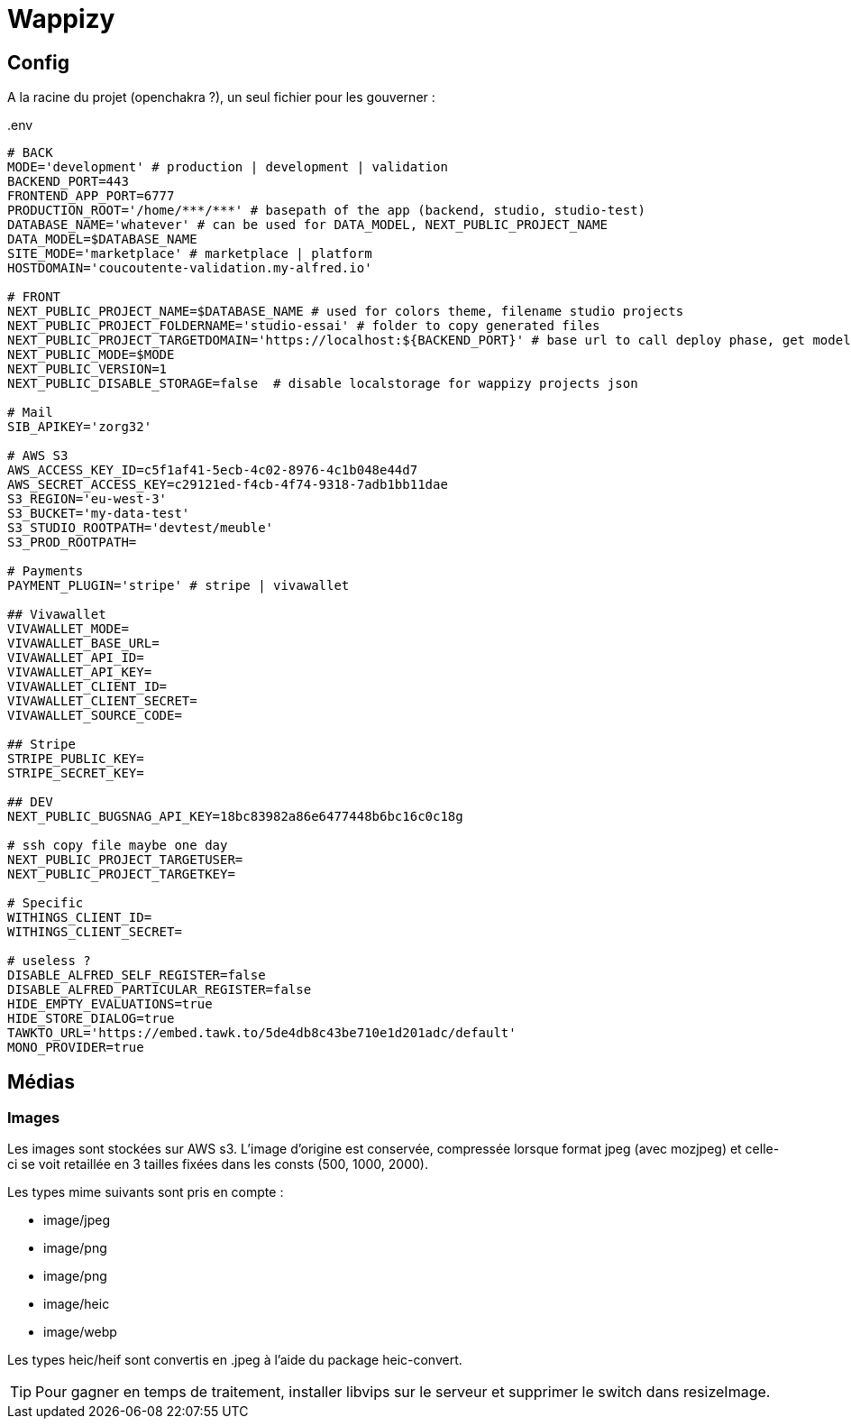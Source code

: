 # Wappizy

## Config

A la racine du projet (openchakra ?), un seul fichier pour les gouverner :

[src, txt]
..env
----

# BACK
MODE='development' # production | development | validation
BACKEND_PORT=443
FRONTEND_APP_PORT=6777
PRODUCTION_ROOT='/home/***/***' # basepath of the app (backend, studio, studio-test) 
DATABASE_NAME='whatever' # can be used for DATA_MODEL, NEXT_PUBLIC_PROJECT_NAME
DATA_MODEL=$DATABASE_NAME
SITE_MODE='marketplace' # marketplace | platform 
HOSTDOMAIN='coucoutente-validation.my-alfred.io'

# FRONT 
NEXT_PUBLIC_PROJECT_NAME=$DATABASE_NAME # used for colors theme, filename studio projects
NEXT_PUBLIC_PROJECT_FOLDERNAME='studio-essai' # folder to copy generated files
NEXT_PUBLIC_PROJECT_TARGETDOMAIN='https://localhost:${BACKEND_PORT}' # base url to call deploy phase, get models, roles...
NEXT_PUBLIC_MODE=$MODE
NEXT_PUBLIC_VERSION=1
NEXT_PUBLIC_DISABLE_STORAGE=false  # disable localstorage for wappizy projects json

# Mail
SIB_APIKEY='zorg32'

# AWS S3
AWS_ACCESS_KEY_ID=c5f1af41-5ecb-4c02-8976-4c1b048e44d7
AWS_SECRET_ACCESS_KEY=c29121ed-f4cb-4f74-9318-7adb1bb11dae
S3_REGION='eu-west-3'
S3_BUCKET='my-data-test'
S3_STUDIO_ROOTPATH='devtest/meuble'
S3_PROD_ROOTPATH=

# Payments
PAYMENT_PLUGIN='stripe' # stripe | vivawallet

## Vivawallet
VIVAWALLET_MODE=
VIVAWALLET_BASE_URL=
VIVAWALLET_API_ID=
VIVAWALLET_API_KEY=
VIVAWALLET_CLIENT_ID=
VIVAWALLET_CLIENT_SECRET=
VIVAWALLET_SOURCE_CODE=

## Stripe
STRIPE_PUBLIC_KEY=
STRIPE_SECRET_KEY=

## DEV
NEXT_PUBLIC_BUGSNAG_API_KEY=18bc83982a86e6477448b6bc16c0c18g

# ssh copy file maybe one day
NEXT_PUBLIC_PROJECT_TARGETUSER=
NEXT_PUBLIC_PROJECT_TARGETKEY=

# Specific
WITHINGS_CLIENT_ID=
WITHINGS_CLIENT_SECRET=

# useless ?
DISABLE_ALFRED_SELF_REGISTER=false
DISABLE_ALFRED_PARTICULAR_REGISTER=false
HIDE_EMPTY_EVALUATIONS=true
HIDE_STORE_DIALOG=true
TAWKTO_URL='https://embed.tawk.to/5de4db8c43be710e1d201adc/default'
MONO_PROVIDER=true

----



## Médias 

### Images

Les images sont stockées sur AWS s3. L'image d'origine est conservée, compressée lorsque format jpeg (avec mozjpeg) et celle-ci se voit retaillée en 3 tailles fixées dans les consts (500, 1000, 2000).

Les types mime suivants sont pris en compte :

* image/jpeg
* image/png
* image/png
* image/heic
* image/webp

Les types heic/heif sont convertis en .jpeg à l'aide du package heic-convert. 

TIP: Pour gagner en temps de traitement, installer libvips sur le serveur et supprimer le switch dans resizeImage.

